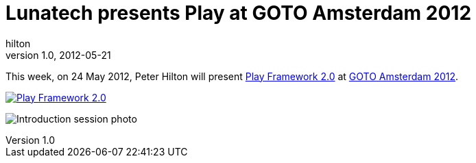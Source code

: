 = Lunatech presents Play at GOTO Amsterdam 2012
hilton
v1.0, 2012-05-21
:title: Lunatech presents Play at GOTO Amsterdam 2012
:tags: [event]

This week,
on 24 May 2012, Peter Hilton will present http://gotocon.com/amsterdam-2012/presentation/Play%20Framework%202.0[Play Framework
2.0]
at http://2012.geecon.org/[GOTO Amsterdam 2012].

http://gotocon.com/amsterdam-2012/[image:../media/2012-05-21-playframework-goto-amsterdam-2012/gotoamst.jpg[Play Framework
2.0]]

image:../media/2012-05-21-playframework-goto-amsterdam-2012/gotoamsterdam-2012-photo.jpg[Introduction session photo]

